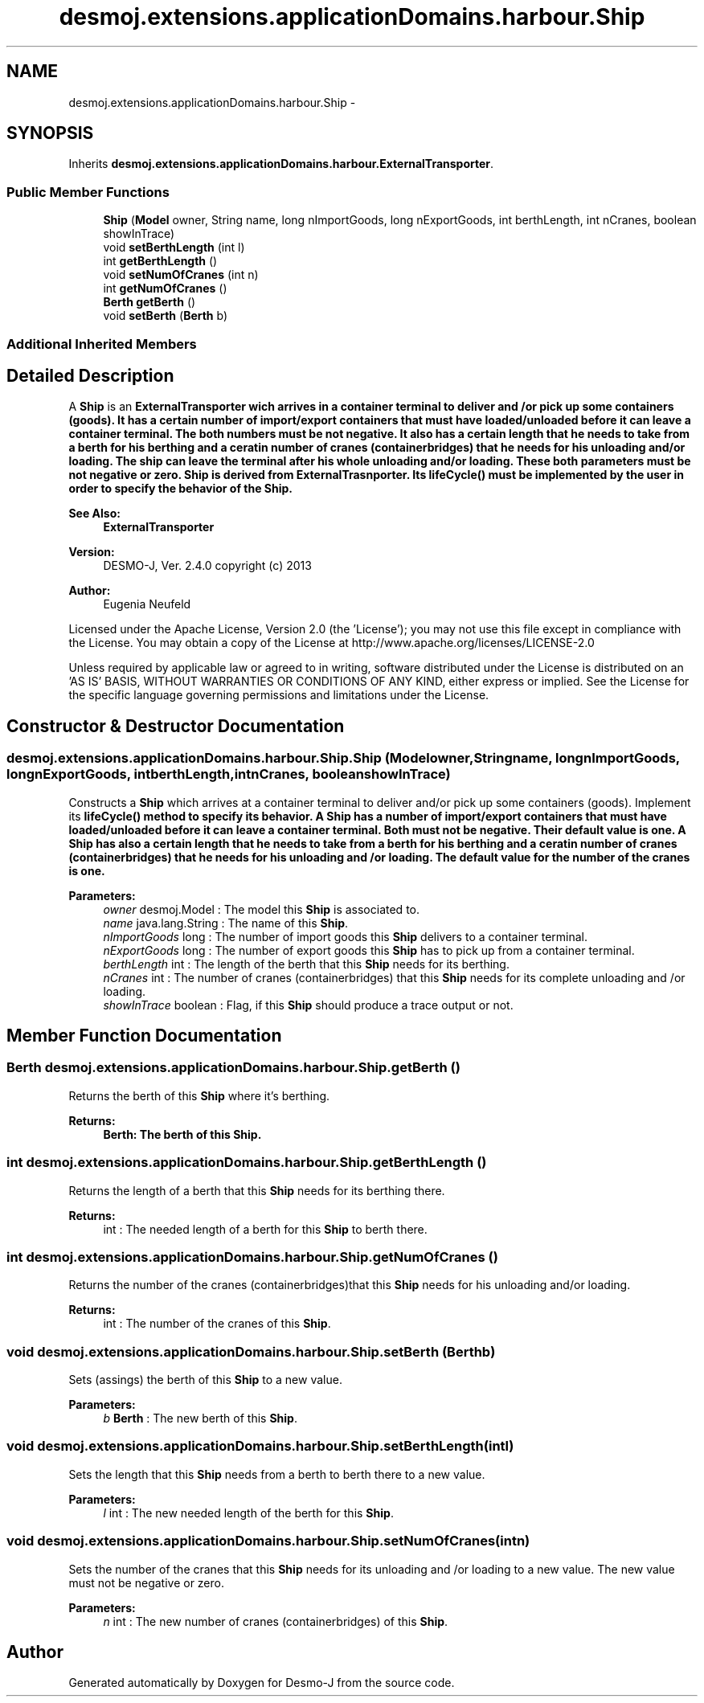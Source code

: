 .TH "desmoj.extensions.applicationDomains.harbour.Ship" 3 "Wed Dec 4 2013" "Version 1.0" "Desmo-J" \" -*- nroff -*-
.ad l
.nh
.SH NAME
desmoj.extensions.applicationDomains.harbour.Ship \- 
.SH SYNOPSIS
.br
.PP
.PP
Inherits \fBdesmoj\&.extensions\&.applicationDomains\&.harbour\&.ExternalTransporter\fP\&.
.SS "Public Member Functions"

.in +1c
.ti -1c
.RI "\fBShip\fP (\fBModel\fP owner, String name, long nImportGoods, long nExportGoods, int berthLength, int nCranes, boolean showInTrace)"
.br
.ti -1c
.RI "void \fBsetBerthLength\fP (int l)"
.br
.ti -1c
.RI "int \fBgetBerthLength\fP ()"
.br
.ti -1c
.RI "void \fBsetNumOfCranes\fP (int n)"
.br
.ti -1c
.RI "int \fBgetNumOfCranes\fP ()"
.br
.ti -1c
.RI "\fBBerth\fP \fBgetBerth\fP ()"
.br
.ti -1c
.RI "void \fBsetBerth\fP (\fBBerth\fP b)"
.br
.in -1c
.SS "Additional Inherited Members"
.SH "Detailed Description"
.PP 
A \fBShip\fP is an \fC\fBExternalTransporter\fP\fP wich arrives in a container terminal to deliver and /or pick up some containers (goods)\&. It has a certain number of import/export containers that must have loaded/unloaded before it can leave a container terminal\&. The both numbers must be not negative\&. It also has a certain length that he needs to take from a berth for his berthing and a ceratin number of cranes (containerbridges) that he needs for his unloading and/or loading\&. The ship can leave the terminal after his whole unloading and/or loading\&. These both parameters must be not negative or zero\&. \fBShip\fP is derived from ExternalTrasnporter\&. Its \fC\fBlifeCycle()\fP\fP must be implemented by the user in order to specify the behavior of the \fBShip\fP\&.
.PP
\fBSee Also:\fP
.RS 4
\fBExternalTransporter\fP
.RE
.PP
\fBVersion:\fP
.RS 4
DESMO-J, Ver\&. 2\&.4\&.0 copyright (c) 2013 
.RE
.PP
\fBAuthor:\fP
.RS 4
Eugenia Neufeld
.RE
.PP
Licensed under the Apache License, Version 2\&.0 (the 'License'); you may not use this file except in compliance with the License\&. You may obtain a copy of the License at http://www.apache.org/licenses/LICENSE-2.0
.PP
Unless required by applicable law or agreed to in writing, software distributed under the License is distributed on an 'AS IS' BASIS, WITHOUT WARRANTIES OR CONDITIONS OF ANY KIND, either express or implied\&. See the License for the specific language governing permissions and limitations under the License\&. 
.SH "Constructor & Destructor Documentation"
.PP 
.SS "desmoj\&.extensions\&.applicationDomains\&.harbour\&.Ship\&.Ship (\fBModel\fPowner, Stringname, longnImportGoods, longnExportGoods, intberthLength, intnCranes, booleanshowInTrace)"
Constructs a \fBShip\fP which arrives at a container terminal to deliver and/or pick up some containers (goods)\&. Implement its \fC\fBlifeCycle()\fP\fP method to specify its behavior\&. A \fBShip\fP has a number of import/export containers that must have loaded/unloaded before it can leave a container terminal\&. Both must not be negative\&. Their default value is one\&. A \fBShip\fP has also a certain length that he needs to take from a berth for his berthing and a ceratin number of cranes (containerbridges) that he needs for his unloading and /or loading\&. The default value for the number of the cranes is one\&.
.PP
\fBParameters:\fP
.RS 4
\fIowner\fP desmoj\&.Model : The model this \fBShip\fP is associated to\&. 
.br
\fIname\fP java\&.lang\&.String : The name of this \fBShip\fP\&. 
.br
\fInImportGoods\fP long : The number of import goods this \fBShip\fP delivers to a container terminal\&. 
.br
\fInExportGoods\fP long : The number of export goods this \fBShip\fP has to pick up from a container terminal\&. 
.br
\fIberthLength\fP int : The length of the berth that this \fBShip\fP needs for its berthing\&. 
.br
\fInCranes\fP int : The number of cranes (containerbridges) that this \fBShip\fP needs for its complete unloading and /or loading\&. 
.br
\fIshowInTrace\fP boolean : Flag, if this \fBShip\fP should produce a trace output or not\&. 
.RE
.PP

.SH "Member Function Documentation"
.PP 
.SS "\fBBerth\fP desmoj\&.extensions\&.applicationDomains\&.harbour\&.Ship\&.getBerth ()"
Returns the berth of this \fBShip\fP where it's berthing\&.
.PP
\fBReturns:\fP
.RS 4
\fC\fBBerth\fP\fP: The berth of this \fBShip\fP\&. 
.RE
.PP

.SS "int desmoj\&.extensions\&.applicationDomains\&.harbour\&.Ship\&.getBerthLength ()"
Returns the length of a berth that this \fBShip\fP needs for its berthing there\&.
.PP
\fBReturns:\fP
.RS 4
int : The needed length of a berth for this \fBShip\fP to berth there\&. 
.RE
.PP

.SS "int desmoj\&.extensions\&.applicationDomains\&.harbour\&.Ship\&.getNumOfCranes ()"
Returns the number of the cranes (containerbridges)that this \fBShip\fP needs for his unloading and/or loading\&.
.PP
\fBReturns:\fP
.RS 4
int : The number of the cranes of this \fBShip\fP\&. 
.RE
.PP

.SS "void desmoj\&.extensions\&.applicationDomains\&.harbour\&.Ship\&.setBerth (\fBBerth\fPb)"
Sets (assings) the berth of this \fBShip\fP to a new value\&.
.PP
\fBParameters:\fP
.RS 4
\fIb\fP \fBBerth\fP : The new berth of this \fBShip\fP\&. 
.RE
.PP

.SS "void desmoj\&.extensions\&.applicationDomains\&.harbour\&.Ship\&.setBerthLength (intl)"
Sets the length that this \fBShip\fP needs from a berth to berth there to a new value\&.
.PP
\fBParameters:\fP
.RS 4
\fIl\fP int : The new needed length of the berth for this \fBShip\fP\&. 
.RE
.PP

.SS "void desmoj\&.extensions\&.applicationDomains\&.harbour\&.Ship\&.setNumOfCranes (intn)"
Sets the number of the cranes that this \fBShip\fP needs for its unloading and /or loading to a new value\&. The new value must not be negative or zero\&.
.PP
\fBParameters:\fP
.RS 4
\fIn\fP int : The new number of cranes (containerbridges) of this \fBShip\fP\&. 
.RE
.PP


.SH "Author"
.PP 
Generated automatically by Doxygen for Desmo-J from the source code\&.
